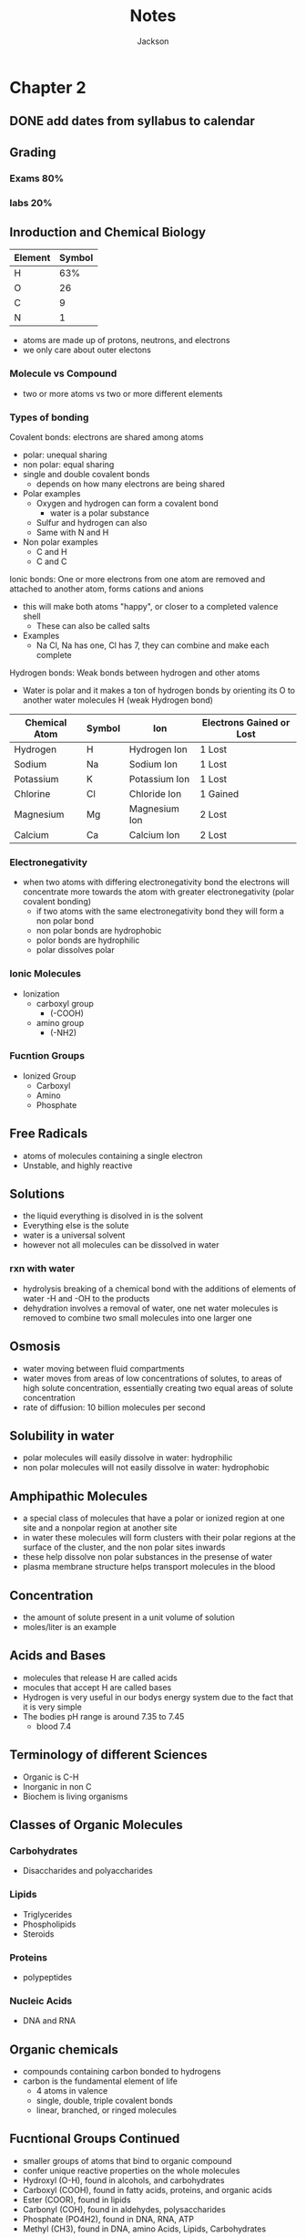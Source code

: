 #+TITLE:Notes
#+AUTHOR: Jackson

* Chapter 2
** DONE add dates from syllabus to calendar
** Grading
*** Exams 80%
*** labs 20%
** Inroduction and Chemical Biology
| Element | Symbol |
|---------+--------|
| H       |    63% |
| O       |     26 |
| C       |      9 |
| N       |      1 |
- atoms are made up of protons, neutrons, and electrons
- we only care about outer electons
*** Molecule vs Compound
- two or more atoms vs two or more different elements
*** Types of bonding
Covalent bonds: electrons are shared among atoms
- polar: unequal sharing
- non polar: equal sharing
- single and double covalent bonds
  - depends on how many electrons are being shared
- Polar examples
  - Oxygen and hydrogen can form a covalent bond
    - water is a polar substance
  - Sulfur and hydrogen can also
  - Same with N and H
- Non polar examples
  - C and H
  - C and C
Ionic bonds: One or more electrons from one atom are removed and attached to another atom, forms cations and anions
- this will make both atoms "happy", or closer to a completed valence shell
  - These can also be called salts
- Examples
  - Na Cl, Na has one, Cl has 7, they can combine and make each complete
Hydrogen bonds: Weak bonds between hydrogen and other atoms
- Water is polar and it makes a ton of hydrogen bonds by orienting its O to another water molecules H (weak Hydrogen bond)
| Chemical Atom | Symbol | Ion           | Electrons Gained or Lost |
|---------------+--------+---------------+--------------------------|
| Hydrogen      | H      | Hydrogen Ion  | 1 Lost                   |
| Sodium        | Na     | Sodium Ion    | 1 Lost                   |
| Potassium     | K      | Potassium Ion | 1 Lost                   |
| Chlorine      | Cl     | Chloride Ion  | 1 Gained                 |
| Magnesium     | Mg     | Magnesium Ion | 2 Lost                   |
| Calcium       | Ca     | Calcium Ion   | 2 Lost                   |
*** Electronegativity
- when two atoms with differing electronegativity bond the electrons will concentrate more towards the atom with greater electronegativity (polar covalent bonding)
  - if two atoms with the same electronegativity bond they will form a non polar bond
  - non polar bonds are hydrophobic
  - polor bonds are hydrophilic
  - polar dissolves polar
*** Ionic Molecules
- Ionization
  - carboxyl group
    - (-COOH)
  - amino group
    - (-NH2)
*** Fucntion Groups
- Ionized Group
  - Carboxyl
  - Amino
  - Phosphate
** Free Radicals
- atoms of molecules containing a single electron
- Unstable, and highly reactive
** Solutions
- the liquid everything is disolved in is the solvent
- Everything else is the solute
- water is a universal solvent
- however not all molecules can be dissolved in water
*** rxn with water
- hydrolysis breaking of a chemical bond with the additions of elements of water -H and -OH to the products
- dehydration involves a removal of water, one net water molecules is removed to combine two small molecules into one larger one
** Osmosis
- water moving between fluid compartments
- water moves from areas of low concentrations of solutes, to areas of high solute concentration, essentially creating two equal areas of solute concentration
- rate of diffusion: 10 billion molecules per second
** Solubility in water
- polar molecules will easily dissolve in water: hydrophilic
- non polar molecules will not easily dissolve in water: hydrophobic
** Amphipathic Molecules
- a special class of molecules that have a polar or ionized region at one site and a nonpolar region at another site
- in water these molecules will form clusters with their polar regions at the surface of the cluster, and the non polar sites inwards
- these help dissolve non polar substances in the presense of water
- plasma membrane structure helps transport molecules in the blood
** Concentration
- the amount of solute present in a unit volume of solution
- moles/liter is an example
** Acids and Bases
- molecules that release H are called acids
- mocules that accept H are called bases
- Hydrogen is very useful in our bodys energy system due to the fact that it is very simple
- The bodies pH range is around 7.35 to 7.45
  - blood 7.4
** Terminology of different Sciences
- Organic is C-H
- Inorganic in non C
- Biochem is living organisms
** Classes of Organic Molecules
*** Carbohydrates
- Disaccharides and polyaccharides
*** Lipids
- Triglycerides
- Phospholipids
- Steroids
*** Proteins
- polypeptides
*** Nucleic Acids
- DNA and RNA
** Organic chemicals
- compounds containing carbon bonded to hydrogens
- carbon is the fundamental element of life
  - 4 atoms in valence
  - single, double, triple covalent bonds
  - linear, branched, or ringed molecules
** Fucntional Groups Continued
- smaller groups of atoms that bind to organic compound
- confer unique reactive properties on the whole molecules
- Hydroxyl (O-H), found in alcohols, and carbohydrates
- Carboxyl (COOH), found in fatty acids, proteins, and organic acids
- Ester (COOR), found in lipids
- Carbonyl (COH), found in aldehydes, polysaccharides
- Phosphate (PO4H2), found in DNA, RNA, ATP
- Methyl (CH3), found in DNA, amino Acids, Lipids, Carbohydrates
** Carbohydrates: Basic Structure
- General Formula (CH2O)
- Basic Structure:
  - Backbone of Carbon
  - Polyhydroxy aldehyde or ketone
- Common Configurations
  - Monosaccharide: polyhydeoxy aldehyde or ketone with 3-7 carbons
  - Disaccharide: two monosaccharides
  - Polysaccharide: five or more monosaccharides
- Changing the chiral orientation of just one C will change the molecule
- Different arrangements will create different structual properties:
  - linear: celluose, structural integriety
  - branched: starch, glycogen, storing energy, easy to pull apart and access
    - you can pull whole branches off of the structure for easy energy access
- Combining two different monosaccharides will form a new carbohydrate
  - table sugar
** How the body uses sugar
- glycogen exists in the body as a resevoir of available energy that is stored in the chemical bonds within individual glucose monomers
- blood sugar
** Lipids
- moleucles composed of mostly hydrogen and carbon
- linked by non polar covalent bonds, they are nonpolar, low solubility in water
  - fatty acids, triglycerides, phospholipids, steroids
  - act as a boundry
- valuable store of energy
- major component of all cellular membranes
- important signaling molecules
*** Fatty acids
- hydrocarbon chain, and a carboxyl group
- all single bonds: saturated fatty acid
- one or more double bonds: unsaturated fatty acids
- >1: polyunsaturated
- 1: monounsaturated
*** Triglycerides
- the majority of the lipides in the body
- glycerol, a three-carbon sugar-alcohol, bonded to three fatty acids
- present in blood and cn be synthesized in the liver
- stored in great quantities in adipose tissue
- energy reserve or the body, during fasting or exercise
*** Phospholipids
- similar in overall sructure to triglycerides, but the third hydroxyl group of glycerol is linked to phosphate
- a small polar (ionized nitrogen-containing molecule) is usually attached to the phosphate
- polar region at one end, two fatty acids make a non-polar region at the opposite end
- they are amphipathic
  - they form lipid bilayers of cellular membranes
*** Steroids
- a distinctly different structure from those of the other subclasses of lipid molecules.
- four interconnected rings of carbon atoms form the skeleton of every steroid
- no water-soluble
- cholesterol, cortisol, estrogen, testosterone
- cholesterol is inserted into the phospholipid bilayer
  - reinforcing the membrane
*** Proteins
- about 50 percent of the organic material in the body (17 percent by weight)
- carbon, hydrogen, oxygen, nitrogen, and small amounts of sulfur
- they are macromolecules, thousands of atoms
- 20 amino acids
- polymer: peptide, polypeptide, protein
[[/home/jackson/Pictures/Screenshot_2022-01-27_09-06-18.png]]
- amino acids are attached through peptides bonds to from proteins
- proteins fold into very specific 3D shapes
- functions: support, enzymes, transport, defense, movement
  - Primary: a series of amino acids bound in a chain. amine acids display small charges functional groups
  - Secondary: develops CO- and NH- groups on adjacent amino acids form hydrogen bonds. This action folds the chain into local configurations called the alpha helic and the beta pleated sheet. Most proteins have both types of secondary structures
  - Tertiary: portions of the secondary structure further interact by forming covalent disulfide bonds and additional interaction. From this emerges a stable three-dimensional molecule. Dependong on the protein, this may be the final function state.
  - Quaternary: Exists only in proteins that consist of more than one polypeptide chain.
- Two variables detrmine the primary structure of a protein
  - the number of amino acids in the chain
  - the specific sequence of different amino acids
** Major Catergories anf Function of Proteins
| Category                               | Functions                                                                                  | Ex                                                                                               |
|----------------------------------------+--------------------------------------------------------------------------------------------+--------------------------------------------------------------------------------------------------|
| <15>                                   | <15>                                                                                       | <15>                                                                                             |
| Proteins that regulate gene expression | make RNA/DNA, make polypeptides from RNA                                                   | transcription factors activate genes; RNA polymerase transcribes genes                           |
| Transporter proteins                   | Mediate the movement of solutes such as ions and organic molecules across plasma membranes | ion channels in plasms membranes allow movement across the memebrane of ions such and Na1 and K1 |
| Enzymes                                | Accelerate the rate of specific chem rxns, such as those required for cellular metabolism  | lipase, amylase, proteases                                                                       |
| Cell Signaling proteins                | Enable cells to communicate with each other, themselbes, and with the external environment | plasma memvrane receptors bind to hormones or neurotransmitters in extracellular fluid           |
| Motor proteins                         | initiate movement                                                                          | myosin, found in muscle cells, contractile force                                                 |
| Structural proteins                    | support, connect, and strengthen cells, tissues, and organs                                | collagen                                                                                         |
| Defense proteins                       | protext against infection and disease                                                      | cytokines and antibodies                                                                         |
** DONE Take notes of 1-4 protein structures
***  Protein Conformation
- in nature proteins appear folded,  bended, or twisted forming more compact strctures
- this is known as a proteins conformation
*** Primary Structure
- primary structure is determined by:
  - the number of amino acids in the chain
  - the specific sequence of different amino acids
- Kinda like a linear chain, just not an exact straight line
*** Secondary Structure
- Attraction between various regions along this linear chain form hydrogen bonds and thus create the secondary structure in a protein
- These are called peptide bonds
- these bonds occur at regular intervals and force the conformation into a spiral or alpha helix
- in addition hydrogen bonds can also form between peptide bonds when extended regions of a polypeptide chain run parallel to each other, forming a relatively straight, extended region known as a beta pleated sheet
- In between these two structures random coil conformations help to link the two together
- these two structures give the protein its ability to anchor itself into a lipid bilayer
*** Tertiary Protein Structure
- after secondary structures are formed additional amino acid side chains become possible
- they fold the polypeptide into three-dimensional conformations,  forming a functional protein
**** Determining Tertiary Structure
1. hydrogen bonds between side groups of amino acids or with surrounding water molecules
2. ionic interactions between ionized regions along the chain
3. interactions between nonpolar regions
4. covalent disulfide bonds linking the sulfur-containing side chains of two cysteine amino acids
5. van der Waals forces
[[/home/jackson/Pictures/fold.png]]
*** Quaternary Protein Structure
- if more than one polypeptide chain is bonded together it is known as a quaternary structure, or multimeric proteins
- the same forces act upon these proteins as described above
- therefore the subnits are held together in the same ways

** Nucleic Acids
Consists of DNA and RNA. Nucleotide monomer.
DNA - deoxyribonucleic acid,  A, T, C, G, double helix, hereditary material
RNA - ribonucleic acid, A, U, C, G, organizes protein synthesis, ribose sugar
Nucleotides are composed of, a phosophate, a pnetose sugar, and a
nintrogenous base (A, T, C, G, or U)
Hydrogen bonds hold DNA together, meaning it is a great way to store information. The 650 million hydrogen bonds in chromosome 1 give it its very strong structure, great for storing information. The half life of DNA can be thousands of years. mRNA has a half life of 30 seconds to 6 hours. This short lived RNA gets the information from DNA to be used somewhere else.
DNA and RNA are negatively charged. A and T will always be together, C and G will always be together, therfore A=T, and C=G. There will always be three rings in the center of the double helix, so one side (A) will have 2 rings, and the other side (T) will have one ring. The number of bonds between A and T will make 2 hydrogen bonds, C and G will form 3. G and C bonds are stronger than the A and T pairing. The reason why hydrogens bonds are better than covalent bonds is because they are weaking, making it much easier to break.
When beginning DNA transcription it is necessary to start in an area with lots of A and T because those bonds are easier to break apart. We use these "markers" to show where to start. Humans have plenty of AT regions.
A pyrimidine and purine combine to give you the three ring structure in the center of the double helix. How DNA is read and replicated is directional. 5' to 3', one strand will be one direction the other will be the other direction, the *anti-parallel* configuration. Both ends will need to be started on opposite ends.
RNA is only a single chain, meaning it can hydrogen bond with itself. Ribose sugar rather than deoxyribose. The pyrimidine base thymine in DNA is replaced by uracil in RNA
** ATP: The Energy Molecule of Cells
Adenosine triphosphate, adenine, ribose, three phosphate.
Function to transfer and storage of energy.
High energy covalent bonds hold the three phosphates together. Three ADHD kids together on one seat in the bus. Kicking out one phosphate releases a ton of energy, puttong that energy into the cell and creating ADP. The bond between phosphate 1-2 is 8 times less energetic than the bond between 2-3. Lots of ATP vs ADP means a high energy state in the cell.
* Chapter 3:  Cell Structure/Function and Metabolic Pathways
| Component              | Structure                                       | Function                                                     |
| Plasma (cell) membrane | Bilayer (phospholipid), embedded proteins       | Cell i/o                                                     |
| Cytoplasm              | Fluid in which organelles float                 | Matrix for rnx                                               |
| Smooth ER              | System interconnected-membrane                  | Metabolisze non-polar,  store ions                           |
| Rough ER               | ""                                              | Assists protein synth                                        |
| Ribosomes              | Granular particle made of protein/RNA           | Synth proteins                                               |
| Golgi complex          | Cluster of flattened sacs                       | Synth carbs, package lipid/glycoproteins > secretion         |
| Mitochondria           | Membranous sac, folded inner parts              | Release energy from food > ATP                               |
| Lysosomes              | Membranous Sac                                  | Digest foreign molecules/old organelles                      |
| Peroxisomes            | Sphere membrane                                 | Hold enzymes to detoxify                                     |
| Centrosomes            | nonmembrane mass, two rods                      | Organize spindle fibers, Chromosome distribution for mitosis |
| Vacuoles               | Membrane sac                                    | Store/Release substances in cytoplasm                        |
| Microfillaments        | Thin hollow tubes                               | support cytoplasm and move moleculed                         |
| Cilia/Flagella         | cytoplasmic projections extend from cell        | move particles outside of cell/move cell                     |
| Nuclear envelope       | bilayer membrane around nucleus (protein/lipid) | nuc support/control passage of materials                     |
| Nucleolus              | nonmembrane from protein and RNA                | Produce rRNA for ribosomes                                   |
| Chromatin              | Fibrous strands composed of protien and DNA     | Hold genetic code, for synth                          |
** Typical Sizes of Cell Structures
Cells are 10 micrometers, cells are small but they are 10-100 times larger than primative cells. We can fit a lot in the cells but they must be organized very well in order to remain functioning. Things are very compartmentalized within cells, in order to allow different chemistry on the inside and outside of memebranes.
** Comparison of Cytoplasm and Cytosol
Cytoplasm: the parts in between the plasma membrane and the nucleus of the cell.
Cytosol: the liquid everything is disolved in, leaving no free space anywhere in the molecule.
** Membranes
The major structural part of the cell. Regulates passage of substances in and out, and between organells and cytosol. Detects chemical messengers at cell surface. Links adjacent cells together by memebrance junctions. Anchors cells to the extracellular matrix.
Some substances see a brick wall, others see a gate. These substances need some form of carrier (usually a protein) to get it. The membrane is a good place for substances to meet up and then to interact.
*** Structure
*Phospholipids* (amphipathic)
Non-polar: 2 fatty acids, tail
Polar: Phosphate head
*Cholesterol*
4 non-polar rings
Interacts strongly with phospholipid fatty acids
We need these two to act somewhere in between a liquid and a solid, creating a dynamic structure for input and output.
This membrane has additional components in order to maintain fluidity.
**** Membrane Proteins
*Integral membrane proteins*: embedded within bilayer, can not be extracted without membrane dusruption, amphipathic, usually reffered to as transmembrane proteins.
*Peripheral membrane proteins*: not amphopathic, located only on membrane surface.
Both are needed in order to have a proper functioning membrane. 1/4 to 1/3 of DNA is for membrane proteins.
These membrane proteins are embedded within or just on the surface.
7tm crosses the bilayer 7 times. Has componenets on both the inside and the outside, allowing a message to bo transmitted seemlessly.
*** Membrance Fluidity
To many unsaturated fatty acids, will be to liquid due to not enough interactions. Leading to leaking cells. To much saturated fatty acids (to much interaction) will not allow anything in or out,  making a solid layer.
Phosopholipids swap approx 10^7 times per second, or move side to side. Introducing cholsterol halps maintain this fluidity.
*** Membrane Junctions
Allow adjacent cells tophysically contact along part of their membrances securely.
*Intergrins*: transmembrane proteins that bind to specific protiens in the extracellular matrix, and link them to membrane proteins on adjacent cells
*Junctions*: desmosomes, tight junctions, gap junctions.
**** Desmosomes
A region between two adjacent cells where adjacent plas, a membranes are seperated by 20 nanometers, dense plaques along the cytoplasmic surface on the plasma membrane. They serve as anchoring points for cadherins, which are proteins that extend from the cell in to the extracellular space, they then link up and bind with cadherins from an adjacent cell. They hold adjacent cells firmly together in areas that are subject to stretching, skin.
**** Tight Junctions
When the extracellular surfaces of two adjacent plasma membranes join, so no space remains between. Occurs in a band around the entire cell. limit movement of material between cells. Gut and bladder.
**** Gap Junctions
Protein channels linking cytosols of 2 cells. Connexins form a small protein-lined channel. Allows small molecules like ions, not allowing larger proteins
** Nucleus
Storage and transmission of genetic information to the next generation of cells
This stored information is usd to synthesize proteins.
Chromatin- DNa in association with protiens forming a fine netwoek of threads
During cell division, chromatin threads become tightly condensed, forming rod-like bodies known as chromosomes.
Surrounding the nucleus is a barrier known as a nuclear envelope, composed 2 mebranes. The membranes are joined together forming nuclear pores, small circular openings. RNA and proteins move thorugh these pores.
Nucleolus: densely staining filamentous region without a membrane prominent in the nucleus. This is the site of ribosome subnit assembly. Otherwise known where ribosomes are made, rRNA and proteins are combines. DNA is coverted to RNA which then folds in on itself.
** Ribosomes
Where proteins are created within a cell, comprised of protein and made using RNA instructions. On ribosomes protein molecules are made from amino acids, using genetic information from mRNA from the DNA in the nucleus.
Small subunit is called 30S, a unit of time 10^-13 seconds. Time it takes for a subunit to reach a no movement in a centrifuge.
50S is the large subunit,
Full ribosome is 80s, within the cytoplasm and attached to somethig in the cell.
2 kinds of ribosomes, free, bound. Free are in cytoplasm making protien. Bound are bound to the ER making a special protein.
** Endoplasmic Reticulum
Rough ER: ribosomes bound to its cytosolic surface, taking RNA and making amino acids language. Proteins go to the golgi apparatus, they must be bound up otherwise they will be off into the cytoplasm.
Smooth ER: no ribosomal particals on its surface, lipids are made, also detocification of hydrophobic molecules. Stores and releases Ca2+ which controls various cells activities such as muscle contraction.
Make more phospholipids, turns cholesterol into other steroids, deals with all sorts of lipids. Removes toxins from the cell, augmenting till its neutralized. Sequesters ions, keeping them out of the cytoplasm, stored for usage.
** Golgi Apparatus
Protein modification, trafficking. The protein stays in the same compartment the entire time, the machine (organell) moves around it. Secretaory proteins are pushed outside the cell. Vesicle proteins
They can also turn into their own organell, something like a digestive enzyme.
The side that faces the ER serves as the site of entry, the other side faces the plasma membrane where products are transfered. While in the sac the molecules is modified, packged, and its container is removed. May create lysosomes, secretory vecisles, or other functions.
** Endosomes
Membrane-bound vesicular and tublar structures that lie between the plasma membrane and the golgi apparatus.
Certain types of vesicles that pinch off the plasma membrane travel to andfuse with endosomes.
Can pinch off vesicles then move to other cell organells or returns to the plasma membrane.
Endosomes are invol

